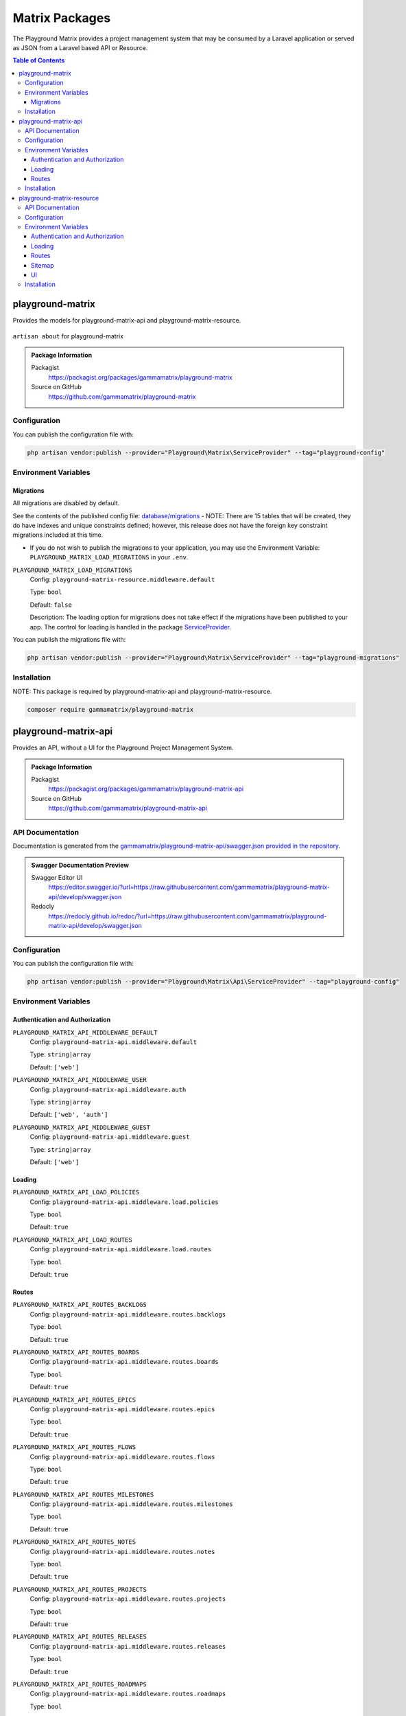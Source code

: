 Matrix Packages
===============

The Playground Matrix provides a project management system that may be consumed
by a Laravel application or served as JSON from a Laravel based API or Resource.

.. contents:: Table of Contents


playground-matrix
-----------------

Provides the models for playground-matrix-api and playground-matrix-resource.

.. figure:: https://raw.githubusercontent.com/gammamatrix/playground-matrix/develop/resources/docs/artisan-about-playground-matrix.png
   :align: center

   ``artisan about`` for playground-matrix

.. admonition:: Package Information

    Packagist
        https://packagist.org/packages/gammamatrix/playground-matrix
    Source on GitHub
        https://github.com/gammamatrix/playground-matrix


Configuration
^^^^^^^^^^^^^

You can publish the configuration file with:

.. code-block:: bash

    php artisan vendor:publish --provider="Playground\Matrix\ServiceProvider" --tag="playground-config"


Environment Variables
^^^^^^^^^^^^^^^^^^^^^

Migrations
""""""""""

All migrations are disabled by default.

See the contents of the published config file: `database/migrations <https://github.com/gammamatrix/playground-matrix/tree/develop/database/migrations>`_
- NOTE: There are 15 tables that will be created, they do have indexes and unique constraints defined; however, this release does not have the foreign key constraint migrations included at this time.


* If you do not wish to publish the migrations to your application, you may use the Environment Variable: ``PLAYGROUND_MATRIX_LOAD_MIGRATIONS`` in your ``.env``.

``PLAYGROUND_MATRIX_LOAD_MIGRATIONS``
    Config: ``playground-matrix-resource.middleware.default``

    Type: ``bool``

    Default: ``false``

    Description: The loading option for migrations does not take effect if the migrations have been published to your app. The control for loading is handled in the package `ServiceProvider <https://github.com/gammamatrix/playground-admin/blob/develop/src/ServiceProvider.php>`_.

You can publish the migrations file with:

.. code-block:: bash

    php artisan vendor:publish --provider="Playground\Matrix\ServiceProvider" --tag="playground-migrations"

Installation
^^^^^^^^^^^^

NOTE: This package is required by playground-matrix-api and playground-matrix-resource.

.. code-block:: bash

    composer require gammamatrix/playground-matrix


playground-matrix-api
---------------------

Provides an API, without a UI for the Playground Project Management System.

.. .. figure:: https://raw.githubusercontent.com/gammamatrix/playground-matrix-api/develop/apis/docs/artisan-about-playground-matrix-api.png
..    :align: center

..    ``artisan about`` for playground-matrix-api

.. admonition:: Package Information

    Packagist
        https://packagist.org/packages/gammamatrix/playground-matrix-api
    Source on GitHub
        https://github.com/gammamatrix/playground-matrix-api


API Documentation
^^^^^^^^^^^^^^^^^

Documentation is generated from the `gammamatrix/playground-matrix-api/swagger.json provided in the repository <https://github.com/gammamatrix/playground-matrix-api/blob/develop/swagger.json>`_.

.. admonition:: Swagger Documentation Preview

    Swagger Editor UI
        https://editor.swagger.io/?url=https://raw.githubusercontent.com/gammamatrix/playground-matrix-api/develop/swagger.json
    Redocly
        https://redocly.github.io/redoc/?url=https://raw.githubusercontent.com/gammamatrix/playground-matrix-api/develop/swagger.json


Configuration
^^^^^^^^^^^^^

You can publish the configuration file with:

.. code-block:: bash

    php artisan vendor:publish --provider="Playground\Matrix\Api\ServiceProvider" --tag="playground-config"

Environment Variables
^^^^^^^^^^^^^^^^^^^^^

Authentication and Authorization
""""""""""""""""""""""""""""""""

``PLAYGROUND_MATRIX_API_MIDDLEWARE_DEFAULT``
    Config: ``playground-matrix-api.middleware.default``

    Type: ``string|array``

    Default: ``['web']``

``PLAYGROUND_MATRIX_API_MIDDLEWARE_USER``
    Config: ``playground-matrix-api.middleware.auth``

    Type: ``string|array``

    Default: ``['web', 'auth']``

``PLAYGROUND_MATRIX_API_MIDDLEWARE_GUEST``
    Config: ``playground-matrix-api.middleware.guest``

    Type: ``string|array``

    Default: ``['web']``


Loading
"""""""

``PLAYGROUND_MATRIX_API_LOAD_POLICIES``
    Config: ``playground-matrix-api.middleware.load.policies``

    Type: ``bool``

    Default: ``true``

``PLAYGROUND_MATRIX_API_LOAD_ROUTES``
    Config: ``playground-matrix-api.middleware.load.routes``

    Type: ``bool``

    Default: ``true``


Routes
""""""

``PLAYGROUND_MATRIX_API_ROUTES_BACKLOGS``
    Config: ``playground-matrix-api.middleware.routes.backlogs``

    Type: ``bool``

    Default: ``true``

``PLAYGROUND_MATRIX_API_ROUTES_BOARDS``
    Config: ``playground-matrix-api.middleware.routes.boards``

    Type: ``bool``

    Default: ``true``

``PLAYGROUND_MATRIX_API_ROUTES_EPICS``
    Config: ``playground-matrix-api.middleware.routes.epics``

    Type: ``bool``

    Default: ``true``

``PLAYGROUND_MATRIX_API_ROUTES_FLOWS``
    Config: ``playground-matrix-api.middleware.routes.flows``

    Type: ``bool``

    Default: ``true``

``PLAYGROUND_MATRIX_API_ROUTES_MILESTONES``
    Config: ``playground-matrix-api.middleware.routes.milestones``

    Type: ``bool``

    Default: ``true``

``PLAYGROUND_MATRIX_API_ROUTES_NOTES``
    Config: ``playground-matrix-api.middleware.routes.notes``

    Type: ``bool``

    Default: ``true``

``PLAYGROUND_MATRIX_API_ROUTES_PROJECTS``
    Config: ``playground-matrix-api.middleware.routes.projects``

    Type: ``bool``

    Default: ``true``

``PLAYGROUND_MATRIX_API_ROUTES_RELEASES``
    Config: ``playground-matrix-api.middleware.routes.releases``

    Type: ``bool``

    Default: ``true``

``PLAYGROUND_MATRIX_API_ROUTES_ROADMAPS``
    Config: ``playground-matrix-api.middleware.routes.roadmaps``

    Type: ``bool``

    Default: ``true``

``PLAYGROUND_MATRIX_API_ROUTES_SOURCES``
    Config: ``playground-matrix-api.middleware.routes.sources``

    Type: ``bool``

    Default: ``true``

``PLAYGROUND_MATRIX_API_ROUTES_SPRINTS``
    Config: ``playground-matrix-api.middleware.routes.sprints``

    Type: ``bool``

    Default: ``true``

``PLAYGROUND_MATRIX_API_ROUTES_TAGS``
    Config: ``playground-matrix-api.middleware.routes.tags``

    Type: ``bool``

    Default: ``true``

``PLAYGROUND_MATRIX_API_ROUTES_TEAMS``
    Config: ``playground-matrix-api.middleware.routes.teams``

    Type: ``bool``

    Default: ``true``

``PLAYGROUND_MATRIX_API_ROUTES_TICKETS``
    Config: ``playground-matrix-api.middleware.routes.tickets``

    Type: ``bool``

    Default: ``true``

``PLAYGROUND_MATRIX_API_ROUTES_VERSIONS``
    Config: ``playground-matrix-api.middleware.routes.versions``

    Type: ``bool``

    Default: ``true``

Installation
^^^^^^^^^^^^

NOTE: This package requires playground-matrix.

.. code-block:: bash

    composer require gammamatrix/playground-matrix-api


playground-matrix-resource
--------------------------

Provides an API and a Laravel Blade UI for the Playground Project Management System.

.. figure:: https://raw.githubusercontent.com/gammamatrix/playground-matrix-resource/develop/resources/docs/artisan-about-playground-matrix-resource.png
   :align: center

   ``artisan about`` for playground-matrix-resource

.. admonition:: Package Information

    Packagist
        https://packagist.org/packages/gammamatrix/playground-matrix-resource
    Source on GitHub
        https://github.com/gammamatrix/playground-matrix-resource
    Wiki on GitHub
        https://github.com/gammamatrix/playground-matrix-resource/wiki


API Documentation
^^^^^^^^^^^^^^^^^

Documentation is generated from the `gammamatrix/playground-matrix-resource/swagger.json provided in the repository <https://github.com/gammamatrix/playground-matrix-resource/blob/develop/swagger.json>`_.

.. admonition:: Swagger Documentation Preview

    Swagger Editor UI
        https://editor.swagger.io/?url=https://raw.githubusercontent.com/gammamatrix/playground-matrix-resource/develop/swagger.json
    Redocly
        https://redocly.github.io/redoc/?url=https://raw.githubusercontent.com/gammamatrix/playground-matrix-resource/develop/swagger.json


Configuration
^^^^^^^^^^^^^

You can publish the configuration file with:

.. code-block:: bash

    php artisan vendor:publish --provider="Playground\Matrix\Resource\ServiceProvider" --tag="playground-config"

Environment Variables
^^^^^^^^^^^^^^^^^^^^^

Authentication and Authorization
""""""""""""""""""""""""""""""""

If you do not want to use the flexible policies available in Playground, you may publish the config and/or routes to your base application and customize them and the middleware.

The mapping for models to policies is set in `config/playground-matrix-resource.php <https://github.com/gammamatrix/playground-matrix-resource/blob/develop/config/playground-matrix-resource.php>`_ (may also be published).

If you wish to use your own policies, copy from `src/Policies <https://github.com/gammamatrix/playground-matrix-resource/tree/develop/src/Policies>`_.


``PLAYGROUND_MATRIX_RESOURCE_MIDDLEWARE_DEFAULT``
    Config: ``playground-matrix-resource.middleware.default``

    Type: ``string|array``

    Default: ``['web']``

``PLAYGROUND_MATRIX_RESOURCE_MIDDLEWARE_USER``
    Config: ``playground-matrix-resource.middleware.auth``

    Type: ``string|array``

    Default: ``['web', 'auth']``

``PLAYGROUND_MATRIX_RESOURCE_MIDDLEWARE_GUEST``
    Config: ``playground-matrix-resource.middleware.guest``

    Type: ``string|array``

    Default: ``['web']``


Loading
"""""""

``PLAYGROUND_MATRIX_RESOURCE_LOAD_POLICIES``
    Config: ``playground-matrix-resource.middleware.load.policies``

    Type: ``bool``

    Default: ``true``

``PLAYGROUND_MATRIX_RESOURCE_LOAD_ROUTES``
    Config: ``playground-matrix-resource.middleware.load.routes``

    Type: ``bool``

    Default: ``true``

``PLAYGROUND_MATRIX_RESOURCE_LOAD_VIEWS``
    Config: ``playground-matrix-resource.middleware.load.views``

    Type: ``bool``

    Default: ``true``


Routes
""""""

``PLAYGROUND_MATRIX_RESOURCE_ROUTES_MATRIX``
    Config: ``playground-matrix-resource.middleware.routes.matrix``

    Type: ``bool``

    Default: ``true``

``PLAYGROUND_MATRIX_RESOURCE_ROUTES_BACKLOGS``
    Config: ``playground-matrix-resource.middleware.routes.backlogs``

    Type: ``bool``

    Default: ``true``

``PLAYGROUND_MATRIX_RESOURCE_ROUTES_BOARDS``
    Config: ``playground-matrix-resource.middleware.routes.boards``

    Type: ``bool``

    Default: ``true``

``PLAYGROUND_MATRIX_RESOURCE_ROUTES_EPICS``
    Config: ``playground-matrix-resource.middleware.routes.epics``

    Type: ``bool``

    Default: ``true``

``PLAYGROUND_MATRIX_RESOURCE_ROUTES_FLOWS``
    Config: ``playground-matrix-resource.middleware.routes.flows``

    Type: ``bool``

    Default: ``true``

``PLAYGROUND_MATRIX_RESOURCE_ROUTES_MILESTONES``
    Config: ``playground-matrix-resource.middleware.routes.milestones``

    Type: ``bool``

    Default: ``true``

``PLAYGROUND_MATRIX_RESOURCE_ROUTES_NOTES``
    Config: ``playground-matrix-resource.middleware.routes.notes``

    Type: ``bool``

    Default: ``true``

``PLAYGROUND_MATRIX_RESOURCE_ROUTES_PROJECTS``
    Config: ``playground-matrix-resource.middleware.routes.projects``

    Type: ``bool``

    Default: ``true``

``PLAYGROUND_MATRIX_RESOURCE_ROUTES_RELEASES``
    Config: ``playground-matrix-resource.middleware.routes.releases``

    Type: ``bool``

    Default: ``true``

``PLAYGROUND_MATRIX_RESOURCE_ROUTES_ROADMAPS``
    Config: ``playground-matrix-resource.middleware.routes.roadmaps``

    Type: ``bool``

    Default: ``true``

``PLAYGROUND_MATRIX_RESOURCE_ROUTES_SOURCES``
    Config: ``playground-matrix-resource.middleware.routes.sources``

    Type: ``bool``

    Default: ``true``

``PLAYGROUND_MATRIX_RESOURCE_ROUTES_SPRINTS``
    Config: ``playground-matrix-resource.middleware.routes.sprints``

    Type: ``bool``

    Default: ``true``

``PLAYGROUND_MATRIX_RESOURCE_ROUTES_TAGS``
    Config: ``playground-matrix-resource.middleware.routes.tags``

    Type: ``bool``

    Default: ``true``

``PLAYGROUND_MATRIX_RESOURCE_ROUTES_TEAMS``
    Config: ``playground-matrix-resource.middleware.routes.teams``

    Type: ``bool``

    Default: ``true``

``PLAYGROUND_MATRIX_RESOURCE_ROUTES_TICKETS``
    Config: ``playground-matrix-resource.middleware.routes.tickets``

    Type: ``bool``

    Default: ``true``

``PLAYGROUND_MATRIX_RESOURCE_ROUTES_VERSIONS``
    Config: ``playground-matrix-resource.middleware.routes.versions``

    Type: ``bool``

    Default: ``true``


Sitemap
"""""""

``PLAYGROUND_MATRIX_RESOURCE_SITEMAP_ENABLE``
    Config: ``playground-matrix-resource.middleware.sitemap.enable``

    Type: ``bool``

    Default: ``true``

``PLAYGROUND_MATRIX_RESOURCE_SITEMAP_GUEST``
    Config: ``playground-matrix-resource.middleware.sitemap.guest``

    Type: ``bool``

    Default: ``true``

``PLAYGROUND_MATRIX_RESOURCE_SITEMAP_USER``
    Config: ``playground-matrix-resource.middleware.sitemap.user``

    Type: ``bool``

    Default: ``true``

``PLAYGROUND_MATRIX_RESOURCE_SITEMAP_VIEW``
    Config: ``playground-matrix-resource.middleware.sitemap.view``

    Type: ``string``

    Default: ``playground-matrix-resource::sitemap``

    Description: This blade file will be included on the application sitemap.


UI
""

``PLAYGROUND_MATRIX_RESOURCE_BLADE``
    Config: ``playground-matrix-resource.blade``

    Type: ``string``

    Default: ``playground-matrix-resource::``

    Description: Sets the view namespace for the package.

Installation
^^^^^^^^^^^^

NOTE: This package requires playground-matrix.

.. code-block:: bash

    composer require gammamatrix/playground-matrix-resource
